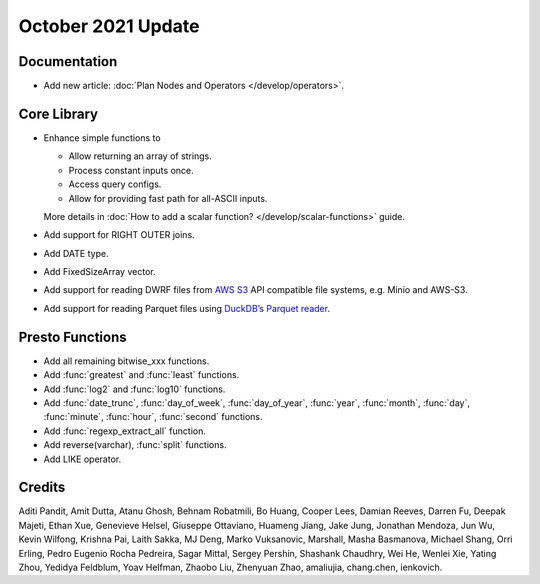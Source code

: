 *******************
October 2021 Update
*******************

Documentation
-------------

* Add new article: :doc:`Plan Nodes and Operators </develop/operators>`.

Core Library
------------

* Enhance simple functions to

  * Allow returning an array of strings.
  * Process constant inputs once.
  * Access query configs.
  * Allow for providing fast path for all-ASCII inputs.

  More details in :doc:`How to add a scalar function? </develop/scalar-functions>` guide.
* Add support for RIGHT OUTER joins.
* Add DATE type.
* Add FixedSizeArray vector.
* Add support for reading DWRF files from `AWS S3 <https://aws.amazon.com/pm/serv-s3/>`_ API compatible file systems, e.g. Minio and AWS-S3.
* Add support for reading Parquet files using `DuckDB’s Parquet reader <https://duckdb.org/2021/06/25/querying-parquet.html>`_.

Presto Functions
----------------

* Add all remaining bitwise_xxx functions.
* Add :func:`greatest` and :func:`least` functions.
* Add :func:`log2` and :func:`log10` functions.
* Add :func:`date_trunc`, :func:`day_of_week`, :func:`day_of_year`, :func:`year`, :func:`month`, :func:`day`, :func:`minute`, :func:`hour`, :func:`second` functions.
* Add :func:`regexp_extract_all` function.
* Add reverse(varchar), :func:`split` functions.
* Add LIKE operator.

Credits
-------

Aditi Pandit, Amit Dutta, Atanu Ghosh, Behnam Robatmili, Bo Huang, Cooper Lees, Damian
Reeves, Darren Fu, Deepak Majeti, Ethan Xue, Genevieve Helsel, Giuseppe
Ottaviano, Huameng Jiang, Jake Jung, Jonathan Mendoza, Jun Wu, Kevin Wilfong, Krishna
Pai, Laith Sakka, MJ Deng, Marko Vuksanovic, Marshall, Masha Basmanova, Michael
Shang, Orri Erling, Pedro Eugenio Rocha Pedreira, Sagar Mittal, Sergey
Pershin, Shashank Chaudhry, Wei He, Wenlei Xie, Yating Zhou, Yedidya Feldblum, Yoav
Helfman, Zhaobo Liu, Zhenyuan Zhao, amaliujia, chang.chen, ienkovich.
